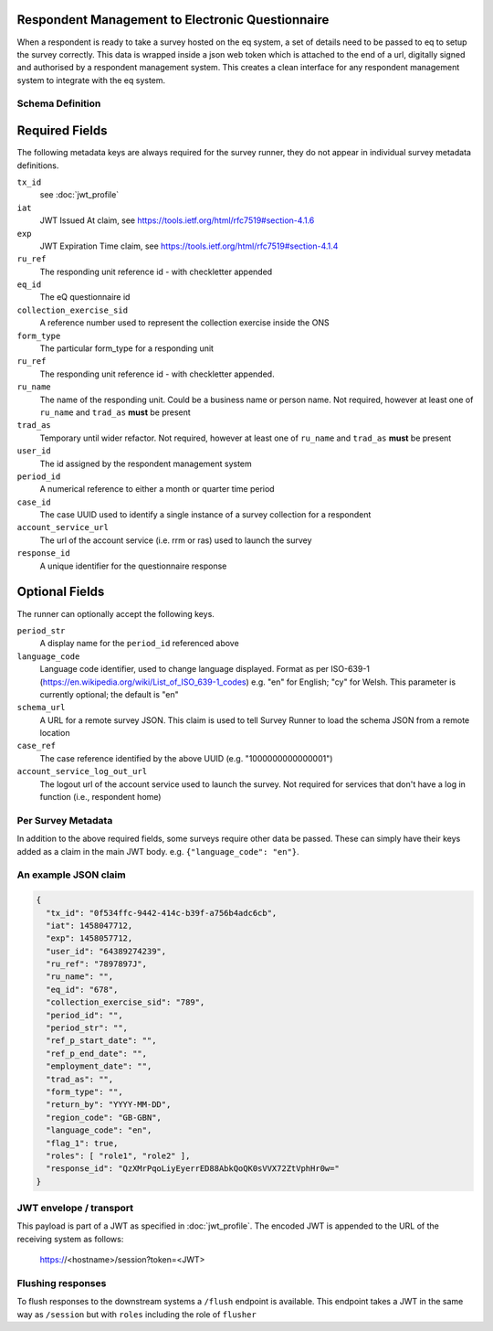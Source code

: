 Respondent Management to Electronic Questionnaire
-------------------------------------------------

When a respondent is ready to take a survey hosted on the eq system, a set of details
need to be passed to eq to setup the survey correctly. This data is wrapped inside a json web
token which is attached to the end of a url, digitally signed and authorised by a respondent
management system. This creates a clean interface for any respondent management system
to integrate with the eq system.

Schema Definition
=================

Required Fields
---------------

The following metadata keys are always required for the survey runner, they do not appear in individual survey metadata definitions.

``tx_id``
  see :doc:`jwt_profile`
``iat``
  JWT Issued At claim, see https://tools.ietf.org/html/rfc7519#section-4.1.6
``exp``
  JWT Expiration Time claim, see https://tools.ietf.org/html/rfc7519#section-4.1.4
``ru_ref``
  The responding unit reference id - with checkletter appended
``eq_id``
  The eQ questionnaire id
``collection_exercise_sid``
  A reference number used to represent the collection exercise inside the ONS
``form_type``
  The particular form_type for a responding unit
``ru_ref``
  The responding unit reference id - with checkletter appended.
``ru_name``
  The name of the responding unit. Could be a business name or person name. Not required, however at least one of ``ru_name`` and ``trad_as`` **must** be present
``trad_as``
  Temporary until wider refactor. Not required, however at least one of ``ru_name`` and ``trad_as`` **must** be present
``user_id``
  The id assigned by the respondent management system
``period_id``
  A numerical reference to either a month or quarter time period
``case_id``
  The case UUID used to identify a single instance of a survey collection for a respondent
``account_service_url``
  The url of the account service (i.e. rrm or ras) used to launch the survey
``response_id``
  A unique identifier for the questionnaire response

Optional Fields
---------------
The runner can optionally accept the following keys.

``period_str``
  A display name for the ``period_id`` referenced above
``language_code``
  Language code identifier, used to change language displayed. Format as per ISO-639-1 (https://en.wikipedia.org/wiki/List_of_ISO_639-1_codes) e.g. "en" for English; "cy" for Welsh. This parameter is currently optional; the default is "en"
``schema_url``
  A URL for a remote survey JSON. This claim is used to tell Survey Runner to load the schema JSON from a remote location
``case_ref``
  The case reference identified by the above UUID (e.g. "1000000000000001")
``account_service_log_out_url``
  The logout url of the account service used to launch the survey.  Not required for services that don't have a log in function (i.e., respondent home)

Per Survey Metadata
===================
In addition to the above required fields, some surveys require other data be passed. These can simply have their keys added as a claim in the main JWT body. e.g. ``{"language_code": "en"}``.

An example JSON claim
=====================

.. code-block:: javascript

  {
    "tx_id": "0f534ffc-9442-414c-b39f-a756b4adc6cb",
    "iat": 1458047712,
    "exp": 1458057712,
    "user_id": "64389274239",
    "ru_ref": "7897897J",
    "ru_name": "",
    "eq_id": "678",
    "collection_exercise_sid": "789",
    "period_id": "",
    "period_str": "",
    "ref_p_start_date": "",
    "ref_p_end_date": "",
    "employment_date": "",
    "trad_as": "",
    "form_type": "",
    "return_by": "YYYY-MM-DD",
    "region_code": "GB-GBN",
    "language_code": "en",
    "flag_1": true,
    "roles": [ "role1", "role2" ],
    "response_id": "QzXMrPqoLiyEyerrED88AbkQoQK0sVVX72ZtVphHr0w="
  }


JWT envelope / transport
========================
This payload is part of a JWT as specified in :doc:`jwt_profile`. The encoded
JWT is appended to the URL of the receiving system as follows:

  https://<hostname>/session?token=<JWT>


Flushing responses
========================
To flush responses to the downstream systems a ``/flush`` endpoint is available.
This endpoint takes a JWT in the same way as ``/session`` but with ``roles``
including the role of  ``flusher``
